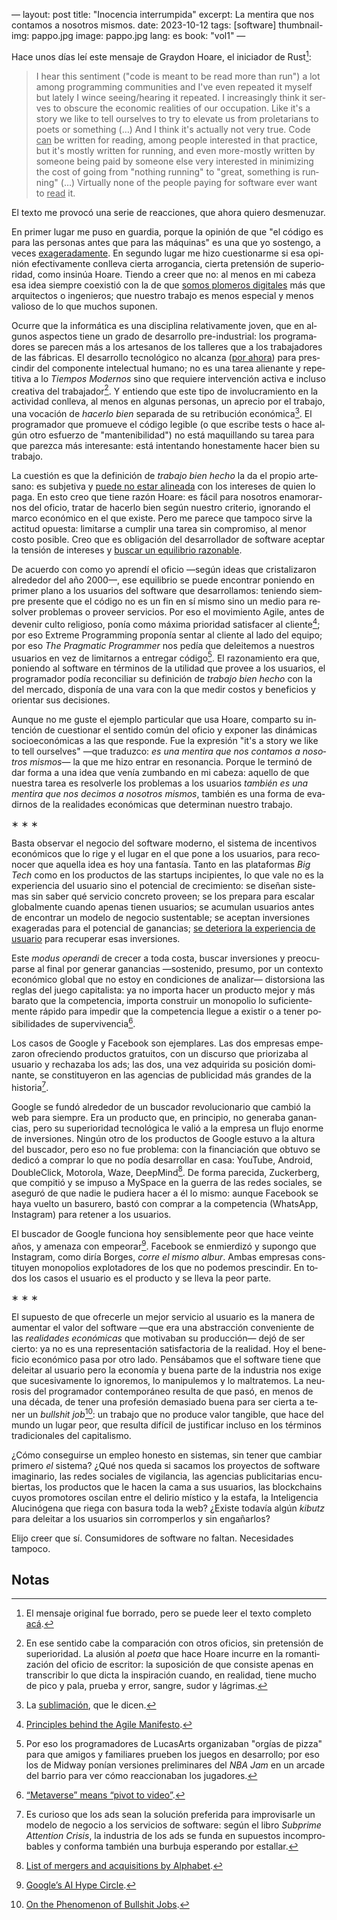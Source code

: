 ---
layout: post
title: "Inocencia interrumpida"
excerpt: La mentira que nos contamos a nosotros mismos.
date: 2023-10-12
tags: [software]
thumbnail-img: pappo.jpg
image: pappo.jpg
lang: es
book: "vol1"
---
#+OPTIONS: toc:nil num:nil
#+LANGUAGE: es

Hace unos días leí este mensaje de Graydon Hoare, el iniciador de Rust[fn:1]:

#+begin_quote
I hear this sentiment ("code is meant to be read more than run") a lot among programming communities and I've even repeated it myself but lately I wince seeing/hearing it repeated. I increasingly think it serves to obscure the economic realities of our occupation. Like it's a story we like to tell ourselves to try to elevate us from proletarians to poets or something (...) And I think it's actually not very true. Code _can_ be written for reading, among people interested in that practice, but it's mostly written for running, and even more-mostly written by someone being paid by someone else very interested in minimizing the cost of going from "nothing running" to "great, something is running" (...) Virtually none of the people paying for software ever want to _read_ it.
#+end_quote

El texto me provocó una serie de reacciones, que ahora quiero desmenuzar.

En primer lugar me puso en guardia, porque la opinión de que "el código es para las personas antes que para las máquinas" es una que yo sostengo, a veces [[file:suenan-los-programadores-con-poemas-electricos][exageradamente]]. En segundo lugar me hizo cuestionarme si esa opinión efectivamente conlleva cierta arrogancia, cierta pretensión de superioridad, como insinúa Hoare. Tiendo a creer que no: al menos en mi cabeza esa idea siempre coexistió con la de que [[file:los-sinsabores-del-software-imaginario/][somos plomeros digitales]] más que arquitectos o ingenieros; que nuestro trabajo es menos especial y menos valioso de lo que muchos suponen.

Ocurre que la informática es una disciplina relativamente joven, que en algunos aspectos tiene un grado de desarrollo pre-industrial: los programadores se parecen más a los artesanos de los talleres que a los trabajadores de las fábricas. El desarrollo tecnológico no alcanza ([[file:la-era-de-la-boludez][por ahora]]) para prescindir del componente intelectual humano; no es una tarea alienante y repetitiva a lo /Tiempos Modernos/ sino que requiere intervención activa e incluso creativa del trabajador[fn:2]. Y entiendo que este tipo de involucramiento en la actividad conlleva, al menos en algunas personas, un aprecio por el trabajo, una vocación de /hacerlo bien/ separada de su retribución económica[fn:8]. El programador que promueve el código legible (o que escribe tests o hace algún otro esfuerzo de "mantenibilidad") no está maquillando su tarea para que parezca más interesante: está intentando honestamente hacer bien su trabajo.

La cuestión es que la definición de /trabajo bien hecho/ la da el propio artesano: es subjetiva y [[file:posdata-sobre-la-complejidad-esencial/][puede no estar alineada]] con los intereses de quien lo paga. En esto creo que tiene razón Hoare: es fácil para nosotros enamorarnos del oficio, tratar de hacerlo bien según nuestro criterio, ignorando el marco económico en el que existe. Pero me parece que tampoco sirve la actitud opuesta: limitarse a cumplir una tarea sin compromiso, al menor costo posible. Creo que es obligación del desarrollador de software aceptar la tensión de intereses y [[file:worse-is-better-is-worse-is-better/][buscar un equilibrio razonable]].

De acuerdo con como yo aprendí el oficio ---según ideas que cristalizaron alrededor del año 2000---, ese equilibrio se puede encontrar poniendo en primer plano a los usuarios del software que desarrollamos: teniendo siempre presente que el código no es un fin en sí mismo sino un medio para resolver problemas o proveer servicios. Por eso el movimiento Agile, antes de devenir culto religioso, ponía como máxima prioridad satisfacer al cliente[fn:9]; por eso Extreme Programming proponía sentar al cliente al lado del equipo; por eso /The Pragmatic Programmer/ nos pedía que deleitemos a nuestros usuarios en vez de limitarnos a entregar código[fn:3]. El razonamiento era que, poniendo al software en términos de la utilidad que provee a los usuarios, el programador podía reconciliar su definición de /trabajo bien hecho/ con la del mercado, disponía de una vara con la que medir costos y beneficios y orientar sus decisiones.

Aunque no me guste el ejemplo particular que usa Hoare, comparto su intención de cuestionar el sentido común del oficio y exponer las dinámicas socioeconómicas a las que responde. Fue la expresión "it's a story we like to tell ourselves" ---que traduzco: /es una mentira que nos contamos a nosotros mismos/--- la que me hizo entrar en resonancia. Porque le terminó de dar forma a una idea que venía zumbando en mi cabeza: aquello de que nuestra tarea es resolverle los problemas a los usuarios /también es una mentira que nos decimos a nosotros mismos/, también es una forma de evadirnos de la realidades económicas que determinan nuestro trabajo.


#+BEGIN_CENTER
\lowast{} \lowast{} \lowast{}
#+END_CENTER

Basta observar el negocio del software moderno, el sistema de incentivos económicos que lo rige y el lugar en el que pone a los usuarios, para reconocer que aquella idea es hoy una fantasía. Tanto en las plataformas /Big Tech/ como en los productos de las startups incipientes, lo que vale no es la experiencia del usuario sino el potencial de crecimiento: se diseñan sistemas sin saber qué servicio concreto proveen; se los prepara para escalar globalmente cuando apenas tienen usuarios; se acumulan usuarios antes de encontrar un modelo de negocio sustentable; se aceptan inversiones exageradas para el potencial de ganancias; [[file:miscelanea-sobre-web-y-redes-sociales][se deteriora la experiencia de usuario]] para recuperar esas inversiones.

Este /modus operandi/ de crecer a toda costa, buscar inversiones y preocuparse al final por generar ganancias ---sostenido, presumo, por un contexto económico global que no estoy en condiciones de analizar--- distorsiona las reglas del juego capitalista: ya no importa hacer un producto mejor y más barato que la competencia, importa construir un monopolio lo suficientemente rápido para impedir que la competencia llegue a existir o a tener posibilidades de supervivencia[fn:5].

Los casos de Google y Facebook son ejemplares. Las dos empresas empezaron ofreciendo productos gratuitos, con un discurso que priorizaba al usuario y rechazaba los ads; las dos, una vez adquirida su posición dominante, se constituyeron en las agencias de publicidad más grandes de la historia[fn:4].

Google se fundó alrededor de un buscador revolucionario que cambió la web para siempre. Era un producto que, en principio, no generaba ganancias, pero su superioridad tecnológica le valió a la empresa un flujo enorme de inversiones. Ningún otro de los productos de Google estuvo a la altura del buscador, pero eso no fue problema: con la financiación que obtuvo se dedicó a comprar lo que no podía desarrollar en casa: YouTube, Android, DoubleClick, Motorola, Waze, DeepMind[fn:6]. De forma parecida, Zuckerberg, que compitió y se impuso a MySpace en la guerra de las redes sociales, se aseguró de que nadie le pudiera hacer a él lo mismo: aunque Facebook se haya vuelto un basurero, bastó con comprar a la competencia (WhatsApp, Instagram) para retener a los usuarios.

El buscador de Google funciona hoy sensiblemente peor que hace veinte años, y amenaza con empeorar[fn:7]. Facebook se enmierdizó y supongo que Instagram, como diría Borges, /corre el mismo albur/. Ambas empresas constituyen monopolios explotadores de los que no podemos prescindir. En todos los casos el usuario es el producto y se lleva la peor parte.

#+BEGIN_CENTER
\lowast{} \lowast{} \lowast{}
#+END_CENTER

El supuesto de que ofrecerle un mejor servicio al usuario es la manera de aumentar el valor del software ---que era una abstracción conveniente de las /realidades económicas/ que motivaban su producción--- dejó de ser cierto: ya no es una representación satisfactoria de la realidad. Hoy el beneficio económico pasa por otro lado. Pensábamos que el software tiene que deleitar al usuario pero la economía y buena parte de la industria nos exige que sucesivamente lo ignoremos, lo manipulemos y lo maltratemos. La neurosis del programador contemporáneo resulta de que pasó, en menos de una década, de tener una profesión demasiado buena para ser cierta a tener un /bullshit job/[fn:10]: un trabajo que no produce valor tangible, que hace del mundo un lugar peor, que resulta difícil de justificar incluso en los términos tradicionales del capitalismo.

¿Cómo conseguirse un empleo honesto en sistemas, sin tener que cambiar primero /el/ sistema? ¿Qué nos queda si sacamos los proyectos de software imaginario, las redes
sociales de vigilancia, las agencias publicitarias encubiertas, los productos que le hacen la cama a sus usuarios, las blockchains cuyos promotores oscilan entre el delirio místico y la estafa, la Inteligencia Alucinógena que riega con basura toda la web? ¿Existe todavía algún /kibutz/ para deleitar a los usuarios sin corromperlos y sin engañarlos?

Elijo creer que sí. Consumidores de software no faltan. Necesidades tampoco.

** Notas

[fn:10] [[https://strikemag.org/bullshit-jobs/][On the Phenomenon of Bullshit Jobs]].

[fn:9] [[https://agilemanifesto.org/principles.html ][Principles behind the Agile Manifesto]].

[fn:8] La [[https://es.wikipedia.org/wiki/Sublimaci%C3%B3n_(psicoan%C3%A1lisis)][sublimación]], que le dicen.

[fn:7] [[https://archive.is/ibHBY][Google’s AI Hype Circle]].

[fn:6] [[https://en.wikipedia.org/wiki/List_of_mergers_and_acquisitions_by_Alphabet#Key_acquisitions][List of mergers and acquisitions by Alphabet]].

[fn:5] [[https://archive.is/Fsd04][“Metaverse” means “pivot to video”]].

[fn:4] Es curioso que los ads sean la solución preferida para improvisarle un modelo de negocio a los servicios de software: según el libro /Subprime Attention Crisis/, la industria de los ads se funda en supuestos incomprobables y conforma también una burbuja esperando por estallar.

[fn:3] Por eso los programadores de LucasArts organizaban "orgías de pizza" para que amigos y familiares prueben los juegos en desarrollo; por eso los de Midway ponían versiones preliminares del /NBA Jam/ en un arcade del barrio para ver cómo reaccionaban los jugadores.

[fn:2] En ese sentido cabe la comparación con otros oficios, sin pretensión de superioridad. La alusión al /poeta/ que hace Hoare incurre en la romantización del oficio de escritor: la suposición de que consiste apenas en transcribir lo que dicta la inspiración cuando, en realidad, tiene mucho de pico y pala, prueba y error, sangre, sudor y lágrimas.

[fn:1] El mensaje original fue borrado, pero se puede leer el texto completo [[https://dcreager.net/2023/09/28-graydon-code-should-be-readable/][acá]].
